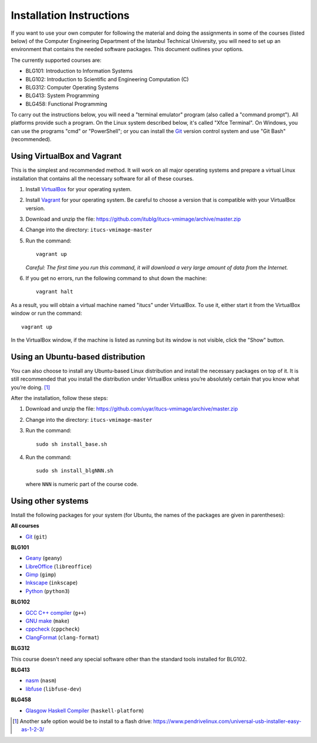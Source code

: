 Installation Instructions
=========================

If you want to use your own computer for following the material and
doing the assignments in some of the courses (listed below) of the
Computer Engineering Department of the Istanbul Technical University,
you will need to set up an environment that contains the needed
software packages. This document outlines your options.

The currently supported courses are:

- BLG101: Introduction to Information Systems
- BLG102: Introduction to Scientific and Engineering Computation (C)
- BLG312: Computer Operating Systems
- BLG413: System Programming
- BLG458: Functional Programming

To carry out the instructions below, you will need a "terminal emulator"
program (also called a "command prompt"). All platforms provide such a program.
On the Linux system described below, it's called "Xfce Terminal". On Windows,
you can use the programs "cmd" or "PowerShell"; or you can install the `Git`_
version control system and use "Git Bash" (recommended).

Using VirtualBox and Vagrant
----------------------------

This is the simplest and recommended method. It will work on all major
operating systems and prepare a virtual Linux installation that contains
all the necessary software for all of these courses.

#. Install `VirtualBox`_ for your operating system.

#. Install `Vagrant`_ for your operating system. Be careful to choose a version
   that is compatible with your VirtualBox version.

#. Download and unzip the file:
   https://github.com/itublg/itucs-vmimage/archive/master.zip

#. Change into the directory: ``itucs-vmimage-master``

#. Run the command::

     vagrant up

   *Careful: The first time you run this command, it will download a very large
   amount of data from the Internet.*

#. If you get no errors, run the following command to shut down the machine::

     vagrant halt

As a result, you will obtain a virtual machine named "itucs" under VirtualBox.
To use it, either start it from the VirtualBox window or run the command::

   vagrant up

In the VirtualBox window, if the machine is listed as running but its window
is not visible, click the "Show" button.

Using an Ubuntu-based distribution
----------------------------------

You can also choose to install any Ubuntu-based Linux distribution and
install the necessary packages on top of it. It is still recommended
that you install the distribution under VirtualBox unless you’re absolutely
certain that you know what you’re doing. [#pendrive]_

After the installation, follow these steps:

#. Download and unzip the file:
   https://github.com/uyar/itucs-vmimage/archive/master.zip

#. Change into the directory: ``itucs-vmimage-master``

#. Run the command::

      sudo sh install_base.sh

#. Run the command::

      sudo sh install_blgNNN.sh

   where ``NNN`` is numeric part of the course code.

Using other systems
-------------------

Install the following packages for your system (for Ubuntu, the names
of the packages are given in parentheses):

**All courses**

- `Git`_ (``git``)

**BLG101**

- `Geany`_ (``geany``)
- `LibreOffice`_ (``libreoffice``)
- `Gimp`_ (``gimp``)
- `Inkscape`_ (``inkscape``)
- `Python`_ (``python3``)

**BLG102**

- `GCC C++ compiler`_ (``g++``)
- `GNU make`_ (``make``)
- `cppcheck`_ (``cppcheck``)
- `ClangFormat`_ (``clang-format``)

**BLG312**

This course doesn't need any special software other than
the standard tools installed for BLG102.

**BLG413**

- `nasm`_ (``nasm``)
- `libfuse`_ (``libfuse-dev``)

**BLG458**

- `Glasgow Haskell Compiler`_ (``haskell-platform``)

.. [#pendrive]

   Another safe option would be to install to a flash drive:
   https://www.pendrivelinux.com/universal-usb-installer-easy-as-1-2-3/

.. _ClangFormat: http://clang.llvm.org/docs/ClangFormat.html
.. _cppcheck: http://cppcheck.sourceforge.net/
.. _GCC C++ compiler: http://gcc.gnu.org/
.. _Geany: https://www.geany.org/
.. _Gimp: https://www.gimp.org/
.. _Git: https://git-scm.com/
.. _Glasgow Haskell Compiler: https://www.haskell.org/ghc/
.. _GNU make: https://www.gnu.org/software/make/
.. _Inkscape: https://inkscape.org/
.. _libfuse: https://github.com/libfuse/libfuse
.. _LibreOffice: https://www.libreoffice.org/
.. _nasm: http://www.nasm.us/
.. _Python: https://www.python.org/
.. _Vagrant: https://www.vagrantup.com/
.. _VirtualBox: https://www.virtualbox.org/
